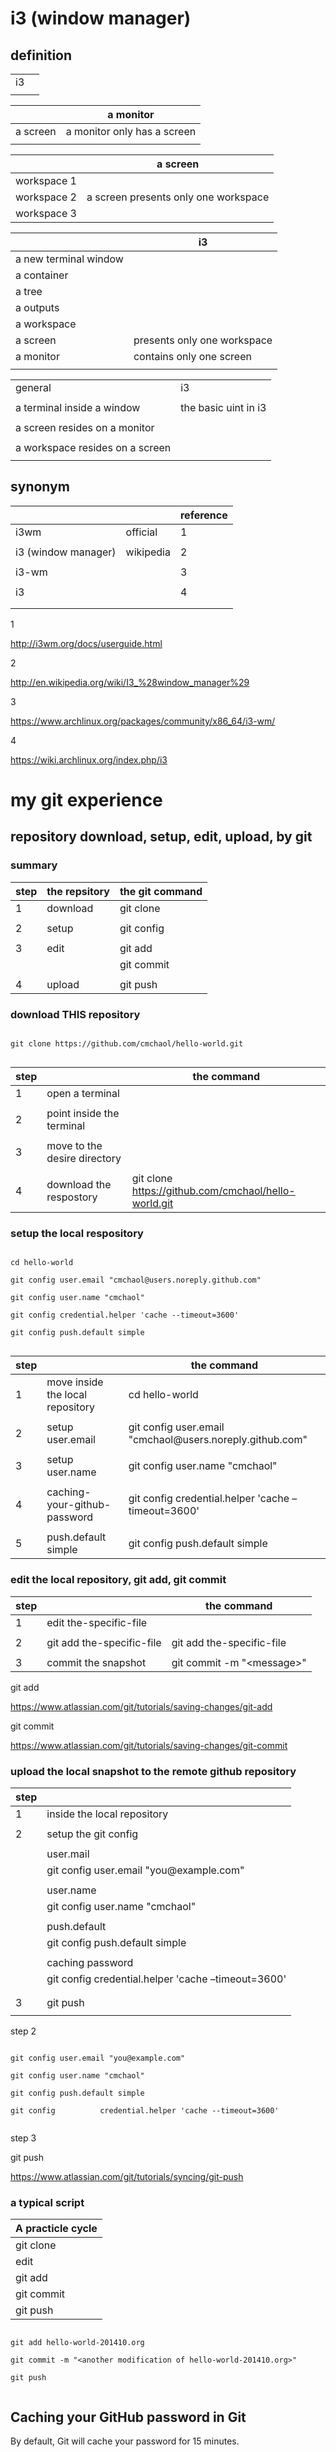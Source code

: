 #+OPTIONS: toc:2          

* i3 (window manager)

** definition

| i3 |   |
|    |   | 

|          | a monitor                   |
|----------+-----------------------------|
| a screen | a monitor only has a screen |
|          |                             |

|             | a screen                             |
|-------------+--------------------------------------|
| workspace 1 |                                      |
| workspace 2 | a screen presents only one workspace |
| workspace 3 |                                      |


|                       | i3                          |
|-----------------------+-----------------------------|
| a new terminal window |                             |
| a container           |                             |
| a tree                |                             |
| a outputs             |                             |
| a workspace           |                             |
| a screen              | presents only one workspace |
| a monitor             | contains only one screen    |
|                       |                             |


| general                         | i3                   |
|                                 |                      |
|---------------------------------+----------------------|
| a terminal inside a window      | the basic uint in i3 |
|                                 |                      |
| a screen resides on a monitor   |                      |
|                                 |                      |
| a workspace resides on a screen |                      |
|                                 |                      |

** synonym

|                     |           | reference |
|---------------------+-----------+-----------|
| i3wm                | official  |         1 |
|                     |           |           |
| i3 (window manager) | wikipedia |         2 |
|                     |           |           |
| i3-wm               |           |         3 |
|                     |           |           |
| i3                  |           |         4 |
|                     |           |           |
|                     |           |           |

1

http://i3wm.org/docs/userguide.html


2

http://en.wikipedia.org/wiki/I3_%28window_manager%29



3

https://www.archlinux.org/packages/community/x86_64/i3-wm/


4

https://wiki.archlinux.org/index.php/i3




* my git experience

** repository download, setup, edit, upload, by git

*** summary

| step | the repsitory | the git command |
|------+---------------+-----------------|
|    1 | download      | git clone       |
|      |               |                 |
|    2 | setup         | git config      |
|      |               |                 |
|    3 | edit          | git add         |
|      |               | git commit      |
|      |               |                 |
|    4 | upload        | git push        |


*** download THIS repository

#+BEGIN_EXAMPLE

git clone https://github.com/cmchaol/hello-world.git

#+END_EXAMPLE

| step |                                  | the command                                          |
|------+----------------------------------+------------------------------------------------------|
|    1 | open a terminal                  |                                                      |
|      |                                  |                                                      |
|    2 | point inside the terminal        |                                                      |
|      |                                  |                                                      |
|    3 | move to the desire directory     |                                                      |
|      |                                  |                                                      |
|    4 | download the respostory          | git clone https://github.com/cmchaol/hello-world.git |


*** setup the local respository

#+BEGIN_EXAMPLE

cd hello-world    

git config user.email "cmchaol@users.noreply.github.com"

git config user.name "cmchaol" 

git config credential.helper 'cache --timeout=3600'

git config push.default simple 

#+END_EXAMPLE

| step |                                  | the command                                              |
|------+----------------------------------+----------------------------------------------------------|
|    1 | move inside the local repository | cd hello-world                                           |
|      |                                  |                                                          |
|    2 | setup user.email                 | git config user.email "cmchaol@users.noreply.github.com" |
|      |                                  |                                                          |
|    3 | setup user.name                  | git config user.name "cmchaol"                           |
|      |                                  |                                                          |
|    4 | caching-your-github-password     | git config credential.helper 'cache --timeout=3600'      |
|      |                                  |                                                          |
|    5 | push.default simple              | git config push.default simple                           |


*** edit the local repository, git add, git commit

| step |                                  | the command               |
|------+----------------------------------+---------------------------|
|    1 | edit the-specific-file           |                           |
|      |                                  |                           |
|    2 | git add the-specific-file        | git add the-specific-file |
|      |                                  |                           |
|    3 | commit the snapshot              | git commit -m "<message>" |


git add

https://www.atlassian.com/git/tutorials/saving-changes/git-add


git commit 

https://www.atlassian.com/git/tutorials/saving-changes/git-commit



*** upload the local snapshot to the remote github repository

| step |                                                     |
|------+-----------------------------------------------------|
|    1 | inside the local repository                         |
|      |                                                     |
|    2 | setup the git config                                |
|      |                                                     |
|      | user.mail                                           |
|      | git config user.email "you@example.com"             |
|      |                                                     |
|      | user.name                                           |
|      | git config user.name "cmchaol"                      |
|      |                                                     |
|      | push.default                                        |
|      | git config push.default simple                      |
|      |                                                     |
|      | caching password                                    |
|      | git config credential.helper 'cache --timeout=3600' |
|      |                                                     |
|      |                                                     |
|    3 | git push                                            |
|      |                                                     |


step 2

#+BEGIN_EXAMPLE

git config user.email "you@example.com" 

git config user.name "cmchaol"          

git config push.default simple

git config          credential.helper 'cache --timeout=3600'

#+END_EXAMPLE


step 3

git push 

https://www.atlassian.com/git/tutorials/syncing/git-push


*** a typical script

| A practicle cycle |
|-------------------|
| git clone         |
| edit              |
| git add           |
| git commit        |
| git push          |

#+BEGIN_EXAMPLE

git add hello-world-201410.org

git commit -m "<another modification of hello-world-201410.org>"

git push

#+END_EXAMPLE



** Caching your GitHub password in Git

By default, Git will cache your password for 15 minutes.

https://help.github.com/articles/caching-your-github-password-in-git

#+BEGIN_EXAMPLE

git config          credential.helper  cache

git config --global credential.helper  cache

git config --global credential.helper 'cache --timeout=3600'

git config          credential.helper 'cache --timeout=3600'

#+END_EXAMPLE



* org mode

** synonym

|          | reference |
|----------+-----------|
| orgmode  |         1 |
|          |           |
| org mode |         1 |
|          |           |
| org-mode |         3 |
|          |           |
| org      |         2 |
|          |           |
|          |           |


reference

1

http://orgmode.org/


2

http://orgmode.org/manual/Summary.html#Summary


3

http://en.wikipedia.org/wiki/Org-mode


** org export backends

c-h v org-export-backends


** org export Literal examples

http://orgmode.org/manual/Literal-examples.html#Literal-examples

Inside the org file, type:
: #+BEGIN_EXAMPLE
: Some example from a text file.
: #+END_EXAMPLE

To insert the above code, type the 3 keystrokes together: '<' 'e' 'TAB'

http://orgmode.org/manual/Easy-Templates.html#Easy-Templates

| type 3 keystrokes together |
|----------------------------|
| <                          |
| e                          |
| TAB                        |


For simplicity when using small examples, you can also start the example lines with a colon followed by a space. There may also be additional whitespace before the colon:

     Here is an example
        : Some example from a text file.
#+BEGIN_EXAMPLE
     Here is an example
        : Some example from a text file.
#+END_EXAMPLE



* R

** installation in gentoo

emerge -s %^R$ 

These days, if you want a regex search, you have to prepend a "%" and the regex search is case sensitive. 

http://forums.gentoo.org/viewtopic-t-129047.html

man emerge

--search (-s)
              Searches  for  matches of the supplied string in the portage tree.  By default emerge uses a case-insensitive simple search, but you can enable a regular expression search by prefixing the search string with %.  For example, emerge --search "%^kde" searches for any package whose name starts with "kde"; emerge --search "%gcc$" searches for any package that ends with "gcc"; emerge --search "office" searches for any package that contains the word "office".  If you want to include the category into the search string, prepend an @: emerge --search "%@^dev-java.*jdk". If you  want  to  search the package descriptions as well, use the --searchdesc action.



 emerge -s %^R$ 
Searching...    
[ Results for search key : ^R$ ]
[ Applications found : 1 ]

dev-lang/R
      Latest version available: 3.0.1
      Latest version installed: 3.0.1
      Size of files: 24,910 kB
      Homepage:      http://www.r-project.org/
      Description:   Language and environment for statistical computing and graphics
      License:       || ( GPL-2 GPL-3 ) LGPL-2.1


** ESS

 emerge -s %^ess$

[ Results for search key : ^ess$ ]
[ Applications found : 2 ]

  app-emacs/ess
      Latest version available: 13.09
      Latest version installed: 13.09
      Size of files: 3,278 kB
      Homepage:      http://ess.r-project.org/
      Description:   Emacs Speaks Statistics
      License:       GPL-2+ GPL-3+ Texinfo-manual

  app-xemacs/ess
      Latest version available: 1.03
      Latest version installed: [ Not Installed ]
      Size of files: 459 kB
      Homepage:      http://xemacs.org/
      Description:   ESS: Emacs Speaks Statistics
      License:       GPL-2

